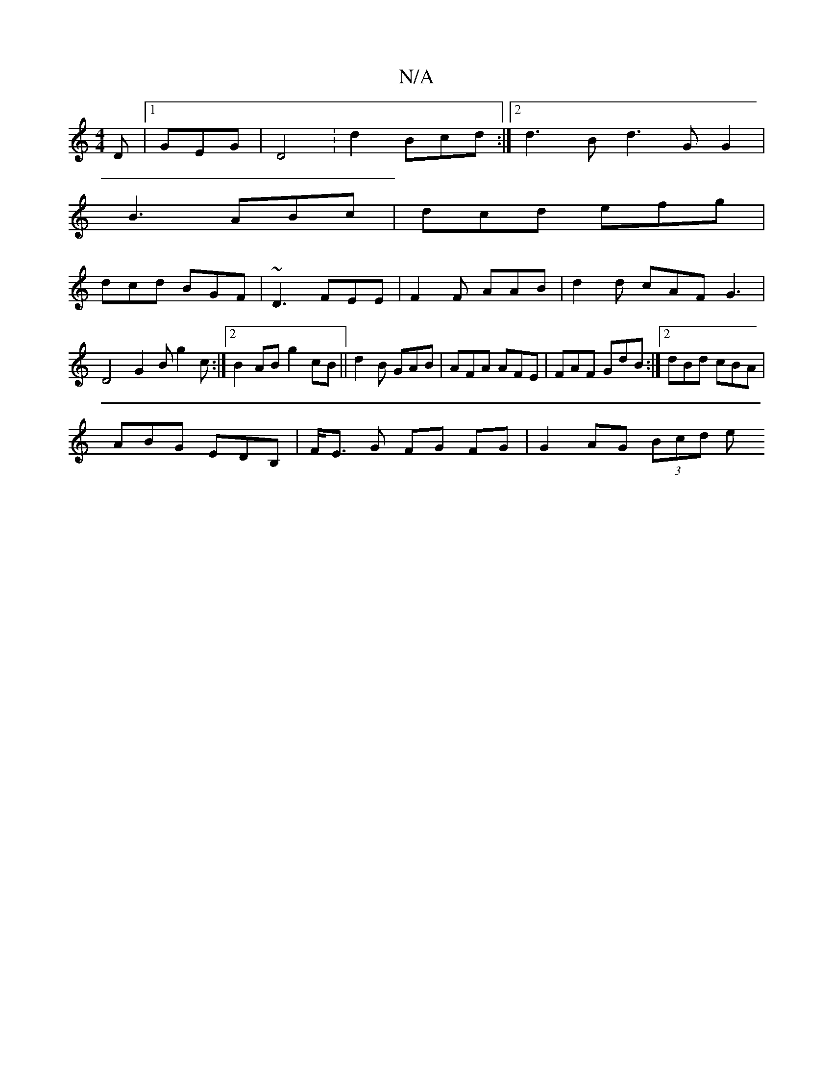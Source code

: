 X:1
T:N/A
M:4/4
R:N/A
K:Cmajor
D |1 GEG|D4: d2 Bcd :|2 d3B d3 G G2 |
B3 ABc | dcd efg |
dcd BGF | ~D3 FEE |F2 F AAB | d2d cAF G3 | D4 G2B g2c:|2 B2 AB g2 cB|| d2B GAB | AFA AFE|FAF GdB:|2 dBd cBA|
ABG EDB,|F<E G FG FG|G2 AG (3Bcd e